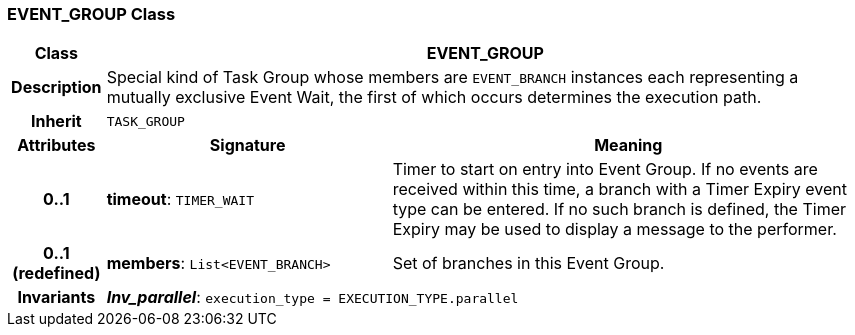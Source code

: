 === EVENT_GROUP Class

[cols="^1,3,5"]
|===
h|*Class*
2+^h|*EVENT_GROUP*

h|*Description*
2+a|Special kind of Task Group whose members are `EVENT_BRANCH` instances each representing a mutually exclusive Event Wait, the first of which occurs determines the execution path.

h|*Inherit*
2+|`TASK_GROUP`

h|*Attributes*
^h|*Signature*
^h|*Meaning*

h|*0..1*
|*timeout*: `TIMER_WAIT`
a|Timer to start on entry into Event Group. If no events are received within this time, a branch with a Timer Expiry event type can be entered. If no such branch is defined, the Timer Expiry may be used to display a message to the performer.

h|*0..1 +
(redefined)*
|*members*: `List<EVENT_BRANCH>`
a|Set of branches in this Event Group.

h|*Invariants*
2+a|*_Inv_parallel_*: `execution_type = EXECUTION_TYPE.parallel`
|===
